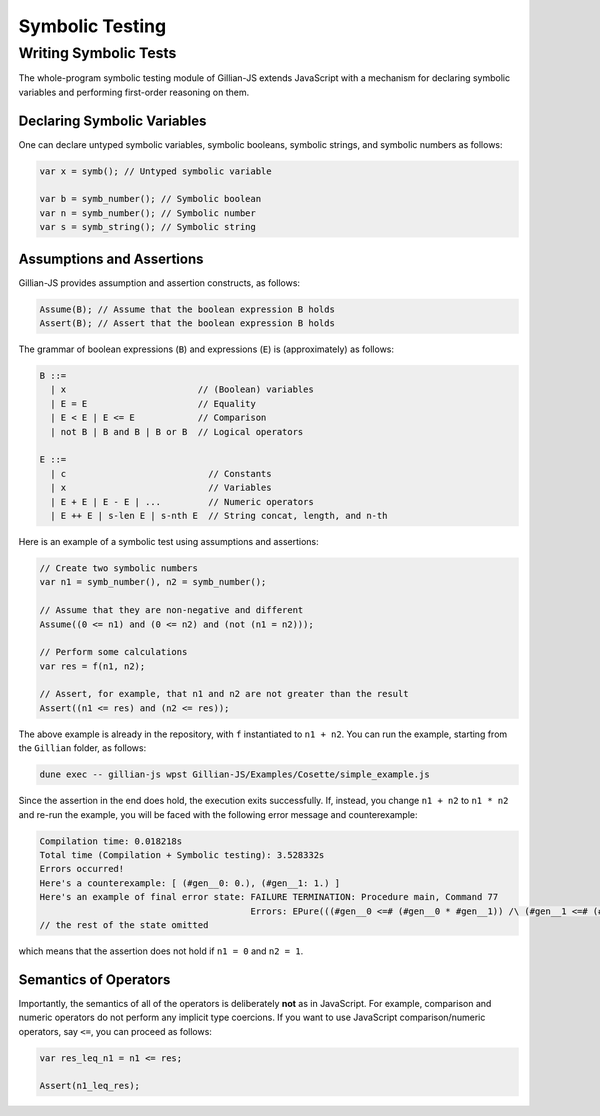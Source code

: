 Symbolic Testing
================

Writing Symbolic Tests
----------------------

The whole-program symbolic testing module of Gillian-JS extends JavaScript with a mechanism for declaring symbolic variables and performing first-order reasoning on them.

Declaring Symbolic Variables
^^^^^^^^^^^^^^^^^^^^^^^^^^^^

One can declare untyped symbolic variables, symbolic booleans, symbolic strings, and symbolic numbers as follows:

.. code-block:: js

   var x = symb(); // Untyped symbolic variable

   var b = symb_number(); // Symbolic boolean
   var n = symb_number(); // Symbolic number
   var s = symb_string(); // Symbolic string

Assumptions and Assertions
^^^^^^^^^^^^^^^^^^^^^^^^^^

Gillian-JS provides assumption and assertion constructs, as follows:

.. code-block:: js

   Assume(B); // Assume that the boolean expression B holds
   Assert(B); // Assert that the boolean expression B holds

The grammar of boolean expressions (``B``) and expressions (``E``) is (approximately) as follows:

.. code-block:: text

   B ::=
     | x                         // (Boolean) variables
     | E = E                     // Equality
     | E < E | E <= E            // Comparison
     | not B | B and B | B or B  // Logical operators
   
   E ::=
     | c                           // Constants
     | x                           // Variables
     | E + E | E - E | ...         // Numeric operators
     | E ++ E | s-len E | s-nth E  // String concat, length, and n-th

Here is an example of a symbolic test using assumptions and assertions:

.. code-block:: js

   // Create two symbolic numbers
   var n1 = symb_number(), n2 = symb_number();

   // Assume that they are non-negative and different
   Assume((0 <= n1) and (0 <= n2) and (not (n1 = n2)));

   // Perform some calculations
   var res = f(n1, n2);

   // Assert, for example, that n1 and n2 are not greater than the result
   Assert((n1 <= res) and (n2 <= res));

The above example is already in the repository, with ``f`` instantiated to ``n1 + n2``. You can run the example, starting from the ``Gillian`` folder, as follows:

.. code-block:: text

   dune exec -- gillian-js wpst Gillian-JS/Examples/Cosette/simple_example.js

Since the assertion in the end does hold, the execution exits successfully. If, instead, you change ``n1 + n2`` to ``n1 * n2`` and re-run the example, you will be faced with the following error message and counterexample:

.. code-block:: text

   Compilation time: 0.018218s
   Total time (Compilation + Symbolic testing): 3.528332s
   Errors occurred!
   Here's a counterexample: [ (#gen__0: 0.), (#gen__1: 1.) ]
   Here's an example of final error state: FAILURE TERMINATION: Procedure main, Command 77
					   Errors: EPure(((#gen__0 <=# (#gen__0 * #gen__1)) /\ (#gen__1 <=# (#gen__0 * #gen__1))))
   // the rest of the state omitted

which means that the assertion does not hold if ``n1 = 0`` and ``n2 = 1``.

Semantics of Operators
^^^^^^^^^^^^^^^^^^^^^^

Importantly, the semantics of all of the operators is deliberately **not** as in JavaScript. For example, comparison and numeric operators do not perform any implicit type coercions. If you want to use JavaScript comparison/numeric operators, say ``<=``, you can proceed as follows:

.. code-block:: js

   var res_leq_n1 = n1 <= res;

   Assert(n1_leq_res);
